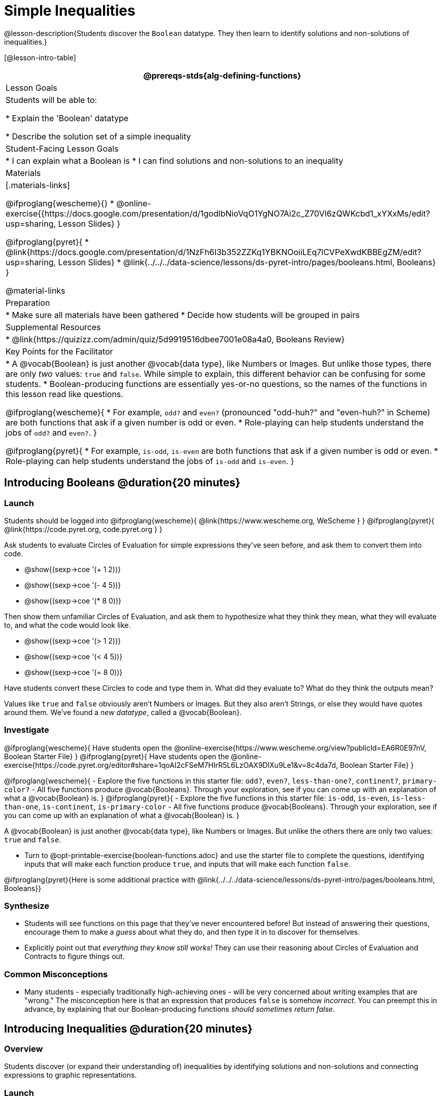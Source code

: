 = Simple Inequalities

@lesson-description{Students discover the `Boolean` datatype. They then learn to identify solutions and non-solutions of inequalities.}

[@lesson-intro-table]
|===
@prereqs-stds{alg-defining-functions}

| Lesson Goals
| Students will be able to:

* Explain the 'Boolean' datatype

* Describe the solution set of a simple inequality

| Student-Facing Lesson Goals
|
* I can explain what a Boolean is
* I can find solutions and non-solutions to an inequality

| Materials
|[.materials-links]

@ifproglang{wescheme}{}
* @online-exercise{{https://docs.google.com/presentation/d/1godlbNioVqO1YgNO7Ai2c_Z70Vl6zQWKcbd1_xYXxMs/edit?usp=sharing, Lesson Slides}
}

@ifproglang{pyret}{
* @link{https://docs.google.com/presentation/d/1NzFh6I3b352ZZKq1YBKNOoiiLEq7lCVPeXwdKBBEgZM/edit?usp=sharing, Lesson Slides}
* @link{../../../data-science/lessons/ds-pyret-intro/pages/booleans.html, Booleans}
}

@material-links

| Preparation
|
* Make sure all materials have been gathered
* Decide how students will be grouped in pairs

| Supplemental Resources
|
* @link{https://quizizz.com/admin/quiz/5d9919516dbee7001e08a4a0, Booleans Review}

| Key Points for the Facilitator
|* A @vocab{Boolean} is just another @vocab{data type}, like Numbers or Images.  But unlike those types, there are only _two_ values: `true` and `false`. While simple to explain, this different behavior can be confusing for some students.
* Boolean-producing functions are essentially yes-or-no questions, so the names of the functions in this lesson read like questions. 

@ifproglang{wescheme}{
* For example, `odd?` and `even?` (pronounced "odd-huh?" and "even-huh?" in Scheme) are both functions that ask if a given number is odd or even.
* Role-playing can help students understand the jobs of `odd?` and `even?`. 
}

@ifproglang{pyret}{
* For example, `is-odd`, `is-even` are both functions that ask if a given number is odd or even.
* Role-playing can help students understand the jobs of `is-odd` and `is-even`.
}
|===

== Introducing Booleans @duration{20 minutes}

=== Launch
Students should be logged into
@ifproglang{wescheme}{ @link{https://www.wescheme.org, WeScheme     } }
@ifproglang{pyret}{    @link{https://code.pyret.org, code.pyret.org } }

Ask students to evaluate Circles of Evaluation for simple expressions they've seen before, and ask them to convert them into code.

- @show{(sexp->coe '(+ 1 2))}
- @show{(sexp->coe '(- 4 5))}
- @show{(sexp->coe '(* 8 0))}

Then show them unfamiliar Circles of Evaluation, and ask them to hypothesize what they think they mean, what they will evaluate to, and what the code would look like.

- @show{(sexp->coe '(> 1 2))}
- @show{(sexp->coe '(< 4 5))}
- @show{(sexp->coe '(= 8 0))}

Have students convert these Circles to code and type them in. What did they evaluate to? What do they think the outputs mean?

Values like `true` and `false` obviously aren't Numbers or Images. But they also aren't Strings, or else they would have quotes around them. We've found a __new datatype__, called a @vocab{Boolean}. 

=== Investigate

@ifproglang{wescheme}{
Have students open the @online-exercise{https://www.wescheme.org/view?publicId=EA6R0E97nV, Boolean Starter File} 
}
@ifproglang{pyret}{
Have students open the @online-exercise{https://code.pyret.org/editor#share=1qoAI2cFSeM7HIrR5L6LzOAX9DlXu9Le1&v=8c4da7d, Boolean Starter File} 
}

[.lesson-instruction]
@ifproglang{wescheme}{
- Explore the five functions in this starter file:  `odd?`, `even?`, `less-than-one?`, `continent?`,  `primary-color?`
- All five functions produce @vocab{Booleans}. Through your exploration, see if you can come up with an explanation of what a @vocab{Boolean} is.
}
@ifproglang{pyret}{
- Explore the five functions in this starter file:  `is-odd`, `is-even`, `is-less-than-one`, `is-continent`,  `is-primary-color`
- All five functions produce @vocab{Booleans}. Through your exploration, see if you can come up with an explanation of what a @vocab{Boolean} is.
}

[.lesson-point]
A @vocab{Boolean} is just another @vocab{data type}, like Numbers or Images. But unlike the others there are only two values: `true` and `false`.

[.lesson-instruction]
- Turn to @opt-printable-exercise{boolean-functions.adoc} and use the starter file to complete the questions, identifying inputs that will make each function produce `true`, and inputs that will make each function `false`.

@ifproglang{pyret}{Here is some additional practice with @link{../../../data-science/lessons/ds-pyret-intro/pages/booleans.html, Booleans}}

=== Synthesize
- Students will see functions on this page that they've never encountered before! But instead of answering their questions, encourage them to make a _guess_ about what they do, and then type it in to discover for themselves.
- Explicitly point out that _everything they know still works!_ They can use their reasoning about Circles of Evaluation and Contracts to figure things out.

=== Common Misconceptions
- Many students - especially traditionally high-achieving ones - will be very concerned about writing examples that are "wrong." The misconception here is that an expression that produces `false` is somehow _incorrect_. You can preempt this in advance, by explaining that our Boolean-producing functions _should sometimes return false_.

== Introducing Inequalities @duration{20 minutes}

=== Overview
Students discover (or expand their understanding of) inequalities by identifying solutions and non-solutions and connecting expressions to graphic representations.

=== Launch

@ifproglang{wescheme}{
Have students open the @online-exercise{https://www.wescheme.org/view?publicId=eVMjb9omtP, Simple Inequalities Starter File.} 
}
@ifproglang{pyret}{
Have students open the @online-exercise{https://code.pyret.org/editor#share=11BYRF8HhPyrAuPOttTxDDHoBhCnUyEmI&v=8c4da7d, Simple Inequalities Starter File.} 
}

Unlike equations, which have finite solution sets, inequalities can have infinite solutions.  Inequality expressions divide all of the numbers in the universe into two categories: solutions and non-solutions.  It is important that students are able to recognize that there are many possible solutions and non-solutions to an inequality and that they can identify whether or not a given number is or isn't part of the solution set.

This starter file includes a special `inequality` function that takes in a function, __which tests numbers in an inequality__, a list of 8 numbers __(to test in the function)__, and plots the numbers and a graph of the inequality on a number line.  

When students successfully include 4 solutions and 4 non-solutions, the image returned will show 4 green dots and 4 red dots.

@span{.center}{@image{images/inequality-works.png,"" ,""}}

If their list of 8 values doesn't include an equal number of solutions and non-solutions there will be an unequal distribution of red and green dots and they will get an error message encouraging them to adjust their list.

@span{.center}{@image{images/not-quite.png,"" ,""}}

Encourage students to use negatives, positives, fractions and decimals as they generate their lists.

[.lesson-instruction]
--
The starter file includes an example.  Read the example code in the file carefully and click run to see the image it returns.  Discuss the code with your partner.

- What do you Notice?
- What do you Wonder?
--

[.strategy-box, cols="1", grid="none", stripes="none"]
|===
|
@span{.title}{Hiding Example Code}
In order to stop seeing the examples written into the starter file code, students can comment out the example code by adding a # in front of each of the lines they want to hide.
|===

=== Investigate
[.lesson-instruction]
@ifproglang{wescheme}{
Have students open to the @opt-printable-exercise{simple-inequalities.adoc, Simple Inequalities} and complete it with a partner, identifying solutions and non-solutions to each inequality and testing them in the @online-exercise{https://www.wescheme.org/view?publicId=3H7CuWGKnod, Simple Inequalities Starter File.}
}
@ifproglang{pyret}{
Have students open to @opt-printable-exercise{simple-inequalities.adoc, Simple Inequalities} and complete it with a partner, identifying solutions and non-solutions to each inequality and testing them in the @online-exercise{https://code.pyret.org/editor#share=11BYRF8HhPyrAuPOttTxDDHoBhCnUyEmI&v=8c4da7d, Simple Inequalities Starter File.}
}

=== Synthesize
- What patterns did you observe in how the inequalities worked?

== Additional Exercises:
- @opt-printable-exercise{pages/is-hot.adoc}
